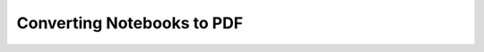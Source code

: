 .. _config_extension_pdf:

Converting Notebooks to PDF
============================

.. contents:: Options
    :depth: 1
    :local:







